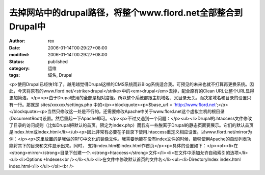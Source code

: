 
去掉网站中的drupal路径，将整个www.flord.net全部整合到Drupal中
######################################################################################


:author: rex
:date: 2006-01-14T00:29:27+08:00
:modified: 2006-01-14T00:29:27+08:00
:status: published
:category: 运维
:tags: 域名, Drupal


<p>使用Drupal已经快1年了。越用越觉得Drupal这样的CMS系统而非Blog系统适合我。可预见的未来也就不打算再更换系统。因此，今天将原有的www.flord.net/<strike>drupal</strike>中的<em>drupal</em>去掉，配合原有的Clean URL让整个URL显得更加简洁。</p><p>由于Drupal使用的全部是相对路径。所以整个系统都跟主机域名、父目录无关。而决定域名和目录的设置只有一行。那就是 sites/xxxxxx/settings.php 中的</p><blockquote><p>$base_url = 'http://www.flord.net';</p></blockquote><p>当然只修改这一处是不行的。还需要修改Apache中关于www.flord.net这个虚拟主机的根目录(DocumentRoot)设置。然后重起一下Apache即可。</p><p>不过又遇到一个问题：</p><ul><li>Drupal的.htaccess文件修改了目录的访问规则（比如Drupal把默认的首页。限定为index.php）而我有一些脱离于Drupal的静态页面要展示。它们的默认首页是index.htm或index.html</li></ul><p>因此非常有必要在子目录下使用.htaccess重定义相应设置。以www.flord.net/mirror为例：</p><p>这里放置的是我做的RFC中文化的镜像文件。我需要他能在没有index文件的时候，能够使用Apache的自动列表功能将其下的目录和文件显示出来。同时， 支持index.htm和index.html作首页</p><p>具体的设置如下：</p><ol><li>在<strong>mirror</strong>目录下创建一个.<strong>htaccess</strong>文件</li><li>在文件中添加允许自动索引的选项</li><ul><li>Options +Indexes<br /></li></ul><li>在文件中修改默认首页的文件名</li><ul><li>DirectoryIndex index.html index.html</li></ul></ol><br />
